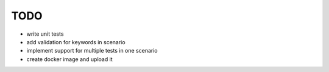 ####
TODO
####


- write unit tests
- add validation for keywords in scenario
- implement support for multiple tests in one scenario
- create docker image and upload it

